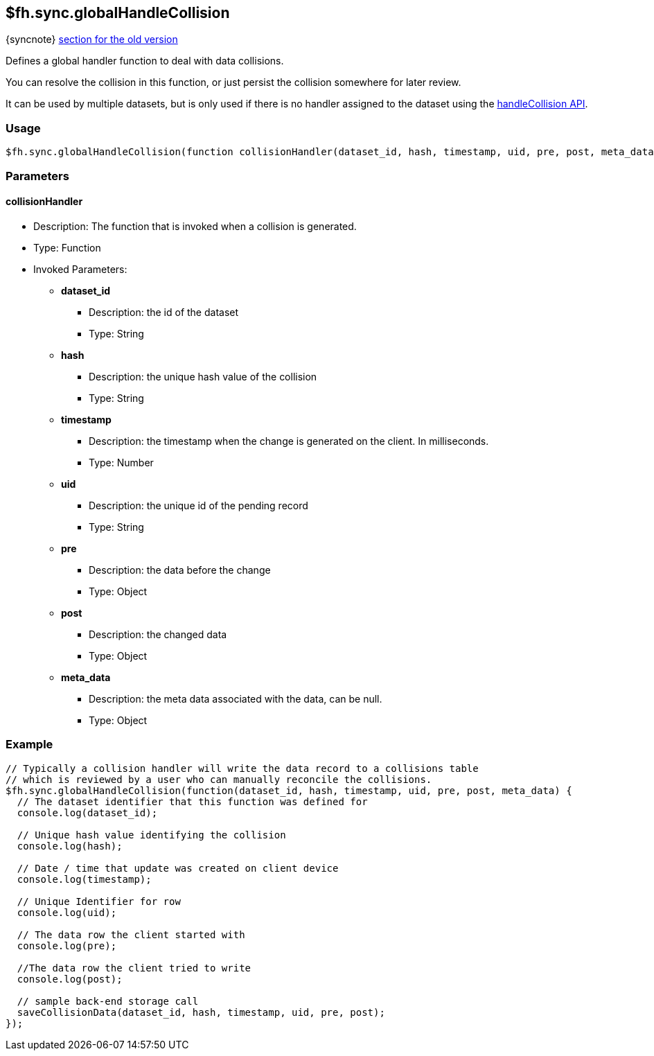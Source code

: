 [[fh-sync-globalhandlecollision]]
== $fh.sync.globalHandleCollision
{syncnote} xref:fh-sync-globalhandlecollision-dep[section for the old version]

Defines a global handler function to deal with data collisions.

You can resolve the collision in this function, or just persist the collision somewhere for later review.

It can be used by multiple datasets, but is only used if there is no handler assigned to the dataset using the xref:fh-sync-handlecollision[handleCollision API].

=== Usage

[source,javascript]
----
$fh.sync.globalHandleCollision(function collisionHandler(dataset_id, hash, timestamp, uid, pre, post, meta_data){});
----

=== Parameters

==== collisionHandler
* Description: The function that is invoked when a collision is generated.
* Type: Function
* Invoked Parameters:
** *dataset_id*
*** Description: the id of the dataset
*** Type: String
** *hash*
*** Description: the unique hash value of the collision
*** Type: String
** *timestamp*
*** Description: the timestamp when the change is generated on the client. In milliseconds.
*** Type: Number
** *uid*
*** Description: the unique id of the pending record
*** Type: String
** *pre*
*** Description: the data before the change 
*** Type: Object
** *post*
*** Description: the changed data
*** Type: Object
** *meta_data*
*** Description: the meta data associated with the data, can be null.
*** Type: Object

=== Example

[source,javascript]
----
// Typically a collision handler will write the data record to a collisions table
// which is reviewed by a user who can manually reconcile the collisions.
$fh.sync.globalHandleCollision(function(dataset_id, hash, timestamp, uid, pre, post, meta_data) {
  // The dataset identifier that this function was defined for
  console.log(dataset_id);

  // Unique hash value identifying the collision
  console.log(hash);

  // Date / time that update was created on client device
  console.log(timestamp);

  // Unique Identifier for row
  console.log(uid);

  // The data row the client started with
  console.log(pre);

  //The data row the client tried to write
  console.log(post);

  // sample back-end storage call
  saveCollisionData(dataset_id, hash, timestamp, uid, pre, post);
});
----
